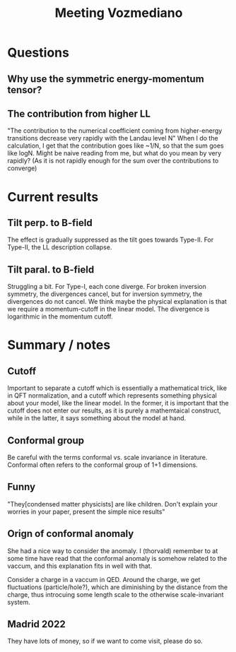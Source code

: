 #+title: Meeting Vozmediano

* Questions
** Why use the symmetric energy-momentum tensor?

** The contribution from higher LL
"The contribution to the numerical coefficient coming from higher-energy transitions decrease very rapidly with the Landau level N"
When I do the calculation, I get that the contribution goes like ~1/N, so that the sum goes like logN.
Might be naive reading from me, but what do you mean by very rapidly? (As it is not rapidly enough for the sum over the contributions to converge)

* Current results

** Tilt perp. to B-field
The effect is gradually suppressed as the tilt goes towards Type-II.
For Type-II, the LL description collapse.

** Tilt paral. to B-field
Struggling a bit.
For Type-I, each cone diverge.
For broken inversion symmetry, the divergences cancel, but for inversion symmetry, the divergences do not cancel.
We think maybe the physical explanation is that we require a momentum-cutoff in the linear model.
The divergence is logarithmic in the momentum cutoff.

* Summary / notes

** Cutoff
Important to separate  a cutoff which is essentially a mathematical trick, like in QFT normalization, and a cutoff which represents something physical about your model, like the linear model.
In the former, it is important that the cutoff does not enter our results, as it is purely a mathemtaical construct, while in the latter, it says something about the model at hand.

** Conformal group
Be careful with the terms conformal vs. scale invariance in literature.
Conformal often refers to the conformal group of 1+1 dimensions.

** Funny
"They[condensed matter physicists] are like children. Don't explain your worries in your paper, present the simple nice results"

** Orign of conformal anomaly
She had a nice way to consider the anomaly.
I (thorvald) remember to at some time have read that the conformal anomaly is somehow related to the vaccum, and this explanation fits in well with that.

Consider a charge in a vaccum in QED.
Around the charge, we get fluctuations (particle/hole?), which are diminishing by the distance from the charge, thus introcuing some length scale to the otherwise scale-invariant system.

** Madrid 2022
They have lots of money, so if we want to come visit, please do so.

